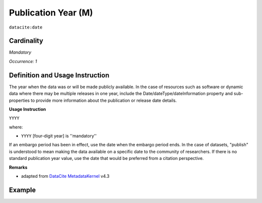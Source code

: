.. _dci:publicationYear:

Publication Year (M)
====================

``datacite:date``

Cardinality
~~~~~~~~~~~

*Mandatory*

*Occurrence: 1*

Definition and Usage Instruction
~~~~~~~~~~~~~~~~~~~~~~~~~~~~~~~~

The year when the data was or will be made publicly available. In the case of resources such as software or dynamic data where there may be multiple releases in one year, include the Date/dateType/dateInformation property and sub-properties to provide more information about the publication or release date details.

**Usage Instruction**

``YYYY``

where:

* ``YYYY`` [four-digit year] is ''mandatory''

If an embargo period has been in effect, use the date when the embargo period ends. In the case of datasets, "publish" is understood to mean making the data available on a specific date to the community of researchers. If there is no standard publication year value, use the date that would be preferred from a citation perspective.


**Remarks**

* adapted from `DataCite MetadataKernel`_ v4.3


Example
~~~~~~~

.. code-block:: xml
   :linenos:
   
   

.. _DataCite MetadataKernel: http://schema.datacite.org/meta/kernel-4.3/
